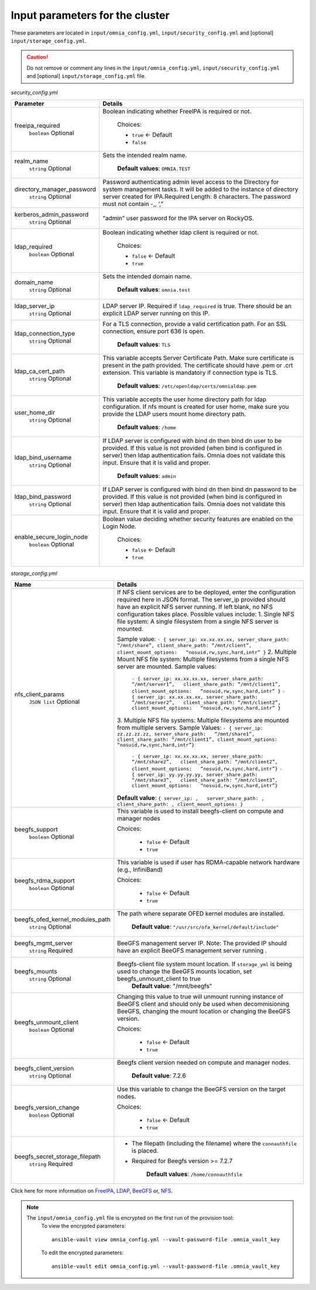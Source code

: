 Input parameters for the cluster
-------------------------------------

These parameters are located in ``input/omnia_config.yml``, ``input/security_config.yml`` and [optional] ``input/storage_config.yml``.

.. caution:: Do not remove or comment any lines in the ``input/omnia_config.yml``, ``input/security_config.yml`` and [optional] ``input/storage_config.yml`` file.

.. csv-table:: omnia_config.yml
   :file: ../../Tables/scheduler.csv
   :header-rows: 1
   :keepspace:

*security_config.yml*


+----------------------------+-----------------------------------------------------------------------------------------------------------------------------------------------------------------------------------------------------------------------------------------------------------------+
| Parameter                  | Details                                                                                                                                                                                                                                                         |
+============================+=================================================================================================================================================================================================================================================================+
| freeipa_required           | Boolean indicating whether FreeIPA is required or not.                                                                                                                                                                                                          |
|      ``boolean``           |                                                                                                                                                                                                                                                                 |
|      Optional              |      Choices:                                                                                                                                                                                                                                                   |
|                            |                                                                                                                                                                                                                                                                 |
|                            |      * ``true`` <- Default                                                                                                                                                                                                                                      |
|                            |      * ``false``                                                                                                                                                                                                                                                |
+----------------------------+-----------------------------------------------------------------------------------------------------------------------------------------------------------------------------------------------------------------------------------------------------------------+
| realm_name                 | Sets the intended realm name.                                                                                                                                                                                                                                   |
|      ``string``            |                                                                                                                                                                                                                                                                 |
|      Optional              |      **Default values**: ``OMNIA.TEST``                                                                                                                                                                                                                         |
+----------------------------+-----------------------------------------------------------------------------------------------------------------------------------------------------------------------------------------------------------------------------------------------------------------+
| directory_manager_password | Password authenticating admin level access to the Directory for system   management tasks. It will be added to the instance of directory server   created for IPA.Required Length: 8 characters. The password must not contain   -,, ‘,”                        |
|      ``string``            |                                                                                                                                                                                                                                                                 |
|      Optional              |                                                                                                                                                                                                                                                                 |
+----------------------------+-----------------------------------------------------------------------------------------------------------------------------------------------------------------------------------------------------------------------------------------------------------------+
| kerberos_admin_password    | “admin” user password for the IPA server on RockyOS.                                                                                                                                                                                                            |
|      ``string``            |                                                                                                                                                                                                                                                                 |
|      Optional              |                                                                                                                                                                                                                                                                 |
+----------------------------+-----------------------------------------------------------------------------------------------------------------------------------------------------------------------------------------------------------------------------------------------------------------+
| ldap_required              | Boolean indicating whether ldap client is required or not.                                                                                                                                                                                                      |
|      ``boolean``           |                                                                                                                                                                                                                                                                 |
|      Optional              |      Choices:                                                                                                                                                                                                                                                   |
|                            |                                                                                                                                                                                                                                                                 |
|                            |      * ``false`` <- Default                                                                                                                                                                                                                                     |
|                            |      * ``true``                                                                                                                                                                                                                                                 |
+----------------------------+-----------------------------------------------------------------------------------------------------------------------------------------------------------------------------------------------------------------------------------------------------------------+
| domain_name                | Sets the intended domain name.                                                                                                                                                                                                                                  |
|      ``string``            |                                                                                                                                                                                                                                                                 |
|      Optional              |      **Default values**: ``omnia.test``                                                                                                                                                                                                                         |
+----------------------------+-----------------------------------------------------------------------------------------------------------------------------------------------------------------------------------------------------------------------------------------------------------------+
| ldap_server_ip             | LDAP server IP. Required if ``ldap_required`` is true. There should be an   explicit LDAP server running on this IP.                                                                                                                                            |
|      ``string``            |                                                                                                                                                                                                                                                                 |
|      Optional              |                                                                                                                                                                                                                                                                 |
+----------------------------+-----------------------------------------------------------------------------------------------------------------------------------------------------------------------------------------------------------------------------------------------------------------+
| ldap_connection_type       | For a TLS connection, provide a valid certification path. For an SSL   connection, ensure port 636 is open.                                                                                                                                                     |
|      ``string``            |                                                                                                                                                                                                                                                                 |
|      Optional              |      **Default values**: ``TLS``                                                                                                                                                                                                                                |
+----------------------------+-----------------------------------------------------------------------------------------------------------------------------------------------------------------------------------------------------------------------------------------------------------------+
| ldap_ca_cert_path          | This variable accepts Server Certificate Path. Make sure certificate is   present in the path provided. The certificate should have .pem or .crt   extension. This variable is mandatory if connection type is TLS.                                             |
|      ``string``            |                                                                                                                                                                                                                                                                 |
|      Optional              |      **Default values**: ``/etc/openldap/certs/omnialdap.pem``                                                                                                                                                                                                  |
+----------------------------+-----------------------------------------------------------------------------------------------------------------------------------------------------------------------------------------------------------------------------------------------------------------+
| user_home_dir              |  This variable accepts the user   home directory path for ldap configuration.    If nfs mount is created for user home, make sure you provide the LDAP   users mount home directory path.                                                                       |
|      ``string``            |                                                                                                                                                                                                                                                                 |
|      Optional              |      **Default values**: ``/home``                                                                                                                                                                                                                              |
+----------------------------+-----------------------------------------------------------------------------------------------------------------------------------------------------------------------------------------------------------------------------------------------------------------+
| ldap_bind_username         | If LDAP server is configured with bind dn then bind dn user to be   provided. If this value is not provided (when bind is configured in server)   then ldap authentication fails. Omnia does not validate this input. Ensure   that it is valid and proper.     |
|      ``string``            |                                                                                                                                                                                                                                                                 |
|      Optional              |      **Default values**: ``admin``                                                                                                                                                                                                                              |
+----------------------------+-----------------------------------------------------------------------------------------------------------------------------------------------------------------------------------------------------------------------------------------------------------------+
| ldap_bind_password         | If LDAP server is configured with bind dn then bind dn password to be   provided. If this value is not provided (when bind is configured in server)   then ldap authentication fails. Omnia does not validate this input. Ensure   that it is valid and proper. |
|      ``string``            |                                                                                                                                                                                                                                                                 |
|      Optional              |                                                                                                                                                                                                                                                                 |
+----------------------------+-----------------------------------------------------------------------------------------------------------------------------------------------------------------------------------------------------------------------------------------------------------------+
| enable_secure_login_node   | Boolean value deciding whether security features are enabled on the Login   Node.                                                                                                                                                                               |
|      ``boolean``           |                                                                                                                                                                                                                                                                 |
|      Optional              |      Choices:                                                                                                                                                                                                                                                   |
|                            |                                                                                                                                                                                                                                                                 |
|                            |      * ``false`` <- Default                                                                                                                                                                                                                                     |
|                            |      * ``true``                                                                                                                                                                                                                                                 |
+----------------------------+-----------------------------------------------------------------------------------------------------------------------------------------------------------------------------------------------------------------------------------------------------------------+

*storage_config.yml*


+---------------------------------+------------------------------------------------------------------------------------------------------------------------------------------------------------------------------------------------------------------------------------------------------+
| Name                            | Details                                                                                                                                                                                                                                              |
+=================================+======================================================================================================================================================================================================================================================+
| nfs_client_params               | If NFS client services are to be deployed, enter the configuration   required here in JSON format. The server_ip provided should have an explicit   NFS server running.  If left blank, no   NFS configuration takes place. Possible values include: |
|      ``JSON list``              | 1. Single NFS file system: A single filesystem from a single NFS server is   mounted.                                                                                                                                                                |
|      Optional                   |                                                                                                                                                                                                                                                      |
|                                 | Sample value: ``- { server_ip: xx.xx.xx.xx, server_share_path:   “/mnt/share”, client_share_path: “/mnt/client”, client_mount_options:   “nosuid,rw,sync,hard,intr” }``                                                                              |
|                                 | 2. Multiple Mount NFS file system: Multiple filesystems from a single NFS   server are mounted.                                                                                                                                                      |
|                                 | Sample values:                                                                                                                                                                                                                                       |
|                                 |      ``- { server_ip: xx.xx.xx.xx, server_share_path: “/mnt/server1”,   client_share_path: “/mnt/client1”, client_mount_options:   “nosuid,rw,sync,hard,intr” }``                                                                                    |
|                                 |      ``- { server_ip: xx.xx.xx.xx, server_share_path: “/mnt/server2”,   client_share_path: “/mnt/client2”, client_mount_options:   “nosuid,rw,sync,hard,intr” }``                                                                                    |
|                                 | 3. Multiple NFS file systems: Multiple filesystems are mounted from   multiple servers.                                                                                                                                                              |
|                                 | Sample Values: ``- { server_ip: zz.zz.zz.zz, server_share_path:   “/mnt/share1”, client_share_path: “/mnt/client1”, client_mount_options:   “nosuid,rw,sync,hard,intr”}``                                                                            |
|                                 |      ``- { server_ip: xx.xx.xx.xx, server_share_path: “/mnt/share2”,   client_share_path: “/mnt/client2”, client_mount_options:   “nosuid,rw,sync,hard,intr”}``                                                                                      |
|                                 |      ``- { server_ip: yy.yy.yy.yy, server_share_path: “/mnt/share3”,   client_share_path: “/mnt/client3”, client_mount_options:   “nosuid,rw,sync,hard,intr”}``                                                                                      |
|                                 |                                                                                                                                                                                                                                                      |
|                                 |                                                                                                                                                                                                                                                      |
|                                 | **Default value**:  ``{ server_ip: ,   server_share_path: , client_share_path: , client_mount_options: }``                                                                                                                                           |
+---------------------------------+------------------------------------------------------------------------------------------------------------------------------------------------------------------------------------------------------------------------------------------------------+
| beegfs_support                  | This variable is used to install beegfs-client on compute and manager   nodes                                                                                                                                                                        |
|      ``boolean``                |                                                                                                                                                                                                                                                      |
|      Optional                   | Choices:                                                                                                                                                                                                                                             |
|                                 |                                                                                                                                                                                                                                                      |
|                                 |      *  ``false`` <- Default                                                                                                                                                                                                                         |
|                                 |                                                                                                                                                                                                                                                      |
|                                 |      *  ``true``                                                                                                                                                                                                                                     |
+---------------------------------+------------------------------------------------------------------------------------------------------------------------------------------------------------------------------------------------------------------------------------------------------+
| beegfs_rdma_support             | This variable is used if user has RDMA-capable network hardware (e.g.,   InfiniBand)                                                                                                                                                                 |
|      ``boolean``                |                                                                                                                                                                                                                                                      |
|      Optional                   | Choices:                                                                                                                                                                                                                                             |
|                                 |                                                                                                                                                                                                                                                      |
|                                 |      * ``false`` <- Default                                                                                                                                                                                                                          |
|                                 |                                                                                                                                                                                                                                                      |
|                                 |      * ``true``                                                                                                                                                                                                                                      |
+---------------------------------+------------------------------------------------------------------------------------------------------------------------------------------------------------------------------------------------------------------------------------------------------+
| beegfs_ofed_kernel_modules_path | The path where separate OFED kernel modules are installed.                                                                                                                                                                                           |
|      ``string``                 |                                                                                                                                                                                                                                                      |
|      Optional                   |      **Default value**: ``"/usr/src/ofa_kernel/default/include"``                                                                                                                                                                                    |
+---------------------------------+------------------------------------------------------------------------------------------------------------------------------------------------------------------------------------------------------------------------------------------------------+
| beegfs_mgmt_server              | BeeGFS management server IP. Note: The provided IP should have an   explicit BeeGFS management server running .                                                                                                                                      |
|      ``string``                 |                                                                                                                                                                                                                                                      |
|      Required                   |                                                                                                                                                                                                                                                      |
+---------------------------------+------------------------------------------------------------------------------------------------------------------------------------------------------------------------------------------------------------------------------------------------------+
| beegfs_mounts                   | Beegfs-client file system mount location. If ``storage_yml`` is being   used to change the BeeGFS mounts location, set beegfs_unmount_client to   true                                                                                               |
|      ``string``                 |      **Default value**: "/mnt/beegfs"                                                                                                                                                                                                                |
|      Optional                   |                                                                                                                                                                                                                                                      |
+---------------------------------+------------------------------------------------------------------------------------------------------------------------------------------------------------------------------------------------------------------------------------------------------+
| beegfs_unmount_client           | Changing this value to true will unmount running instance of BeeGFS   client and should only be used when decommisioning BeeGFS, changing the mount   location or changing the BeeGFS version.                                                       |
|      ``boolean``                |                                                                                                                                                                                                                                                      |
|      Optional                   | Choices:                                                                                                                                                                                                                                             |
|                                 |                                                                                                                                                                                                                                                      |
|                                 |      * ``false`` <- Default                                                                                                                                                                                                                          |
|                                 |                                                                                                                                                                                                                                                      |
|                                 |      * ``true``                                                                                                                                                                                                                                      |
+---------------------------------+------------------------------------------------------------------------------------------------------------------------------------------------------------------------------------------------------------------------------------------------------+
| beegfs_client_version           | Beegfs client version needed on compute and manager nodes.                                                                                                                                                                                           |
|      ``string``                 |                                                                                                                                                                                                                                                      |
|      Optional                   |      **Default value**: 7.2.6                                                                                                                                                                                                                        |
+---------------------------------+------------------------------------------------------------------------------------------------------------------------------------------------------------------------------------------------------------------------------------------------------+
| beegfs_version_change           | Use this variable to change the BeeGFS version on the target nodes.                                                                                                                                                                                  |
|      ``boolean``                |                                                                                                                                                                                                                                                      |
|      Optional                   | Choices:                                                                                                                                                                                                                                             |
|                                 |                                                                                                                                                                                                                                                      |
|                                 |      * ``false`` <- Default                                                                                                                                                                                                                          |
|                                 |                                                                                                                                                                                                                                                      |
|                                 |      * ``true``                                                                                                                                                                                                                                      |
+---------------------------------+------------------------------------------------------------------------------------------------------------------------------------------------------------------------------------------------------------------------------------------------------+
| beegfs_secret_storage_filepath  | * The filepath (including the filename) where the ``connauthfile`` is   placed.                                                                                                                                                                      |
|      ``string``                 | * Required for Beegfs version >= 7.2.7                                                                                                                                                                                                               |
|      Required                   |                                                                                                                                                                                                                                                      |
|                                 |                                                                                                                                                                                                                                                      |
|                                 |      **Default values**: ``/home/connauthfile``                                                                                                                                                                                                      |
+---------------------------------+------------------------------------------------------------------------------------------------------------------------------------------------------------------------------------------------------------------------------------------------------+

Click here for more information on `FreeIPA, LDAP <Authentication.html>`_, `BeeGFS <BeeGFS.html>`_ or, `NFS <NFS.html>`_.

.. note::

    The ``input/omnia_config.yml`` file is encrypted on the first run of the provision tool:
        To view the encrypted parameters: ::

            ansible-vault view omnia_config.yml --vault-password-file .omnia_vault_key

        To edit the encrypted parameters: ::

            ansible-vault edit omnia_config.yml --vault-password-file .omnia_vault_key

